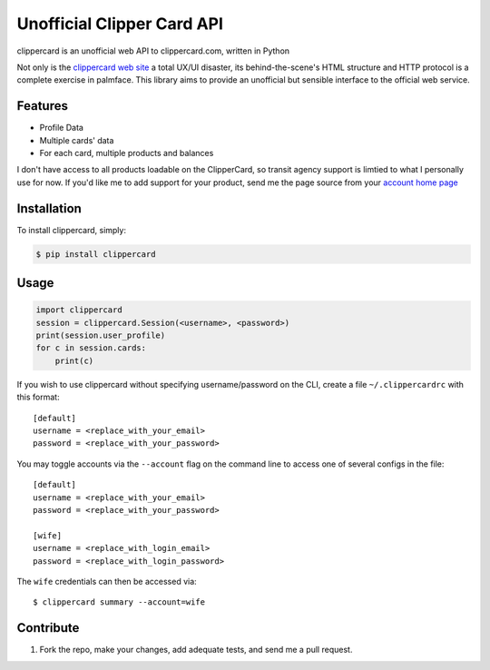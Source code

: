 Unofficial Clipper Card API
===========================

.. image:: https://badge.fury.io/py/clippercard.png
    :target: http://badge.fury.io/py/clippercard

.. image:: https://pypip.in/d/clippercard/badge.png
        :target: https://crate.io/packages/clippercard/

clippercard is an unofficial web API to clippercard.com, written in Python

Not only is the `clippercard web site <https://www.clippercard.com>`_ a total UX/UI disaster, its behind-the-scene's HTML structure and HTTP protocol is a complete exercise in palmface. This library aims to provide an unofficial but sensible interface to the official web service.

Features
--------

- Profile Data
- Multiple cards' data
- For each card, multiple products and balances

I don't have access to all products loadable on the ClipperCard, so transit agency support is limtied to what I personally use for now. If you'd like me to add support for your product, send me the page source from your `account home page <https://www.clippercard.com/ClipperCard/dashboard.jsf>`_

Installation
------------

To install clippercard, simply:

.. code-block:: bash

    $ pip install clippercard

Usage
-----

.. code-block:: python

    import clippercard
    session = clippercard.Session(<username>, <password>)
    print(session.user_profile)
    for c in session.cards:
        print(c)


.. code-block: bash

    $ clippercard -h # see usage information

    $ clippercard summary

    Name: ANTHONY WU
    Email: anthonywu@example.com
    Phone: 415-555-5555
    Address: 1 Main St San Francisco, CA 94103
    ----------------------------------------
    Card 1: 1234567890 "Golden Gate Bridge Limited Edition" (ADULT - Active)
      - BART HVD 60/64: $47.55
      - Cash value: $51.40
    Card 2: 1234567891 "Bay Bridge Limited Edition" (ADULT - Active)
      - Cash value: $2.35


If you wish to use clippercard without specifying username/password on the CLI, create a file ``~/.clippercardrc`` with this format::

    [default]
    username = <replace_with_your_email>
    password = <replace_with_your_password>

You may toggle accounts via the ``--account`` flag on the command line to access one of several configs in the file::

    [default]
    username = <replace_with_your_email>
    password = <replace_with_your_password>
    
    [wife]
    username = <replace_with_login_email>
    password = <replace_with_login_password>
    
The ``wife`` credentials can then be accessed via::

    $ clippercard summary --account=wife

Contribute
----------

#. Fork the repo, make your changes, add adequate tests, and send me a pull request.
